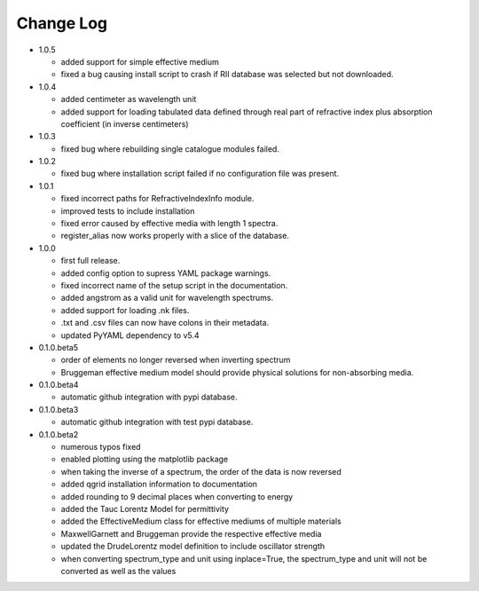 Change Log
==========
- 1.0.5

  - added support for simple effective medium
  - fixed a bug causing install script to crash if RII database was selected but
    not downloaded.

- 1.0.4

  - added centimeter as wavelength unit
  - added support for loading tabulated data defined through real part of
    refractive index plus absorption coefficient (in inverse centimeters)

- 1.0.3

  - fixed bug where rebuilding single catalogue modules failed.

- 1.0.2

  - fixed bug where installation script failed if no configuration file was present.

- 1.0.1

  - fixed incorrect paths for RefractiveIndexInfo module.

  - improved tests to include installation

  - fixed error caused by effective media with length 1 spectra.

  - register_alias now works properly with a slice of the database.

- 1.0.0

  - first full release.

  - added config option to supress YAML package warnings.

  - fixed incorrect name of the setup script in the documentation.

  - added angstrom as a valid unit for wavelength spectrums.

  - added support for loading .nk files.

  - .txt and .csv files can now have colons in their metadata.

  - updated PyYAML dependency to v5.4

- 0.1.0.beta5

  - order of elements no longer reversed when inverting spectrum

  - Bruggeman effective medium model should provide physical solutions for
    non-absorbing media.

- 0.1.0.beta4

  - automatic github integration with pypi database.

- 0.1.0.beta3

  - automatic github integration with test pypi database.

- 0.1.0.beta2

  - numerous typos fixed

  - enabled plotting using the matplotlib package

  - when taking the inverse of a spectrum, the order of the data is now reversed

  - added qgrid installation information to documentation

  - added rounding to 9 decimal places when converting to energy

  - added the Tauc Lorentz Model for permittivity

  - added the EffectiveMedium class for effective mediums of multiple materials

  - MaxwellGarnett and Bruggeman provide the respective effective media

  - updated the DrudeLorentz model definition to include oscillator strength

  - when converting spectrum_type and unit using inplace=True, the spectrum_type
    and unit will not be converted as well as the values

